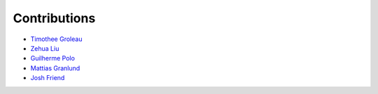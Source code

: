 Contributions
=============

* `Timothee Groleau <https://github.com/timotheeg>`_
* `Zehua Liu <https://github.com/zehua>`_
* `Guilherme Polo <https://github.com/g-p-g>`_
* `Mattias Granlund <https://github.com/mtsgrd>`_
* `Josh Friend <https://github.com/joshfriend>`_
